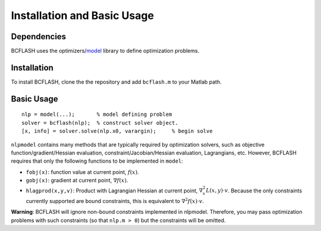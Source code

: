 Installation and Basic Usage
============================

Dependencies
------------

BCFLASH uses the optimizers/model_ library to define optimization problems.

.. _model: https://github.com/optimizers/model

Installation
------------

To install BCFLASH, clone the the repository and add ``bcflash.m`` to your Matlab path.

Basic Usage
-----------

::

	nlp = model(...);       % model defining problem
	solver = bcflash(nlp);	% construct solver object.
	[x, info] = solver.solve(nlp.x0, varargin);	% begin solve

``nlpmodel`` contains many methods that are typically required by optimization solvers, such as objective function/gradient/Hessian evaluation, constraint/Jacobian/Hessian evaluation, Lagrangians, etc. However, BCFLASH requires that only the following functions to be implemented in ``model``:

* ``fobj(x)``: function value at current point, :math:`f(x)`.
* ``gobj(x)``: gradient at current point, :math:`\nabla f(x)`.
* ``hlagprod(x,y,v)``: Product with Lagrangian Hessian at current point, :math:`\nabla^2_x L(x,y)\cdot v`. Because the only constraints currently supported are bound constraints, this is equivalent to :math:`\nabla^2 f(x) \cdot v`.

**Warning**: BCFLASH will ignore non-bound constraints implemented in nlpmodel. Therefore, you may pass optimization problems with such constraints (so that ``nlp.m > 0``) but the constraints will be omitted.
